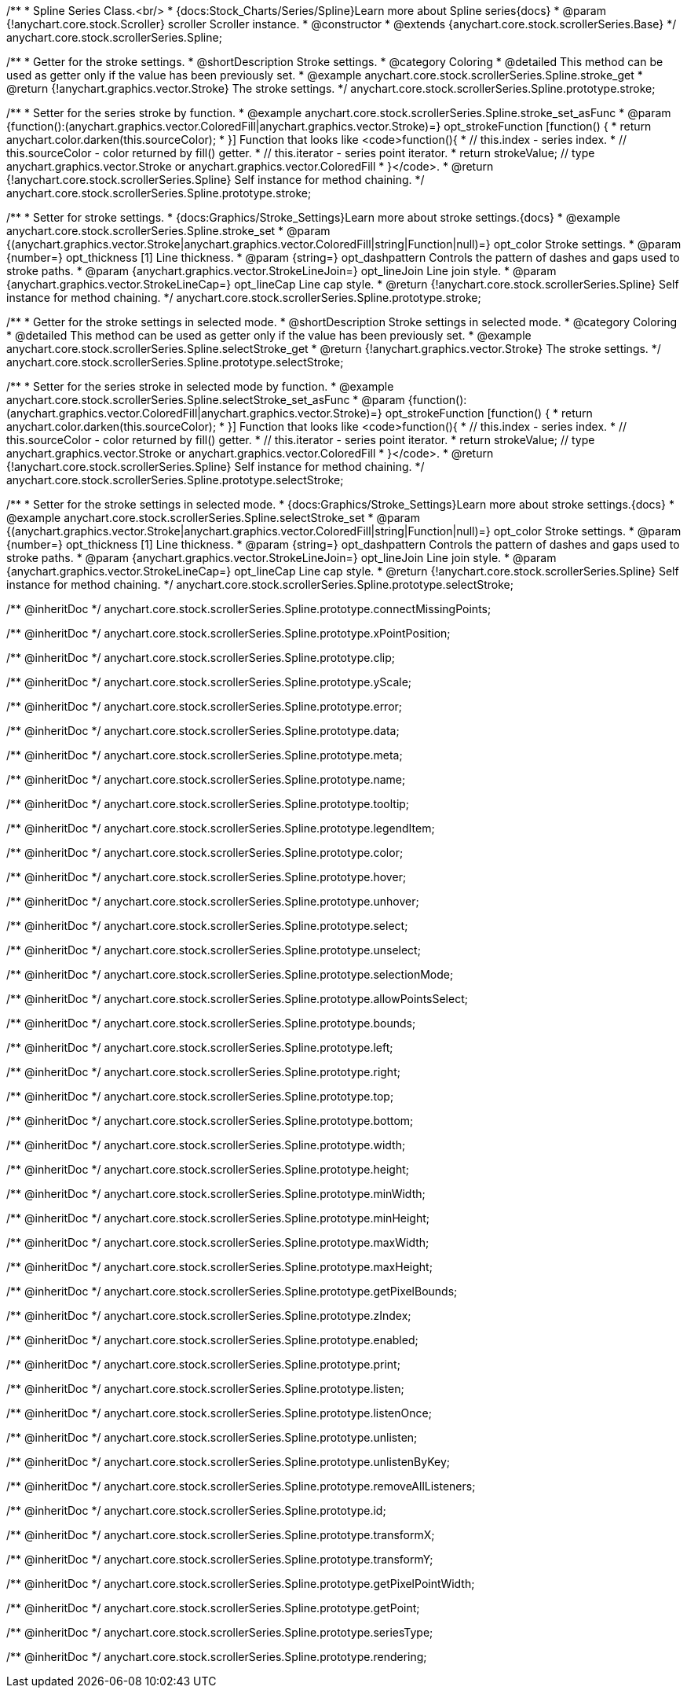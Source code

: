 /**
 * Spline Series Class.<br/>
 * {docs:Stock_Charts/Series/Spline}Learn more about Spline series{docs}
 * @param {!anychart.core.stock.Scroller} scroller Scroller instance.
 * @constructor
 * @extends {anychart.core.stock.scrollerSeries.Base}
 */
anychart.core.stock.scrollerSeries.Spline;


//----------------------------------------------------------------------------------------------------------------------
//
//  anychart.core.stock.scrollerSeries.Spline.prototype.stroke
//
//----------------------------------------------------------------------------------------------------------------------

/**
 * Getter for the stroke settings.
 * @shortDescription Stroke settings.
 * @category Coloring
 * @detailed This method can be used as getter only if the value has been previously set.
 * @example anychart.core.stock.scrollerSeries.Spline.stroke_get
 * @return {!anychart.graphics.vector.Stroke} The stroke settings.
 */
anychart.core.stock.scrollerSeries.Spline.prototype.stroke;

/**
 * Setter for the series stroke by function.
 * @example anychart.core.stock.scrollerSeries.Spline.stroke_set_asFunc
 * @param {function():(anychart.graphics.vector.ColoredFill|anychart.graphics.vector.Stroke)=} opt_strokeFunction [function() {
 *  return anychart.color.darken(this.sourceColor);
 * }] Function that looks like <code>function(){
 *    // this.index - series index.
 *    // this.sourceColor - color returned by fill() getter.
 *    // this.iterator - series point iterator.
 *    return strokeValue; // type anychart.graphics.vector.Stroke or anychart.graphics.vector.ColoredFill
 * }</code>.
 * @return {!anychart.core.stock.scrollerSeries.Spline} Self instance for method chaining.
 */
anychart.core.stock.scrollerSeries.Spline.prototype.stroke;

/**
 * Setter for stroke settings.
 * {docs:Graphics/Stroke_Settings}Learn more about stroke settings.{docs}
 * @example anychart.core.stock.scrollerSeries.Spline.stroke_set
 * @param {(anychart.graphics.vector.Stroke|anychart.graphics.vector.ColoredFill|string|Function|null)=} opt_color Stroke settings.
 * @param {number=} opt_thickness [1] Line thickness.
 * @param {string=} opt_dashpattern Controls the pattern of dashes and gaps used to stroke paths.
 * @param {anychart.graphics.vector.StrokeLineJoin=} opt_lineJoin Line join style.
 * @param {anychart.graphics.vector.StrokeLineCap=} opt_lineCap Line cap style.
 * @return {!anychart.core.stock.scrollerSeries.Spline} Self instance for method chaining.
 */
anychart.core.stock.scrollerSeries.Spline.prototype.stroke;


//----------------------------------------------------------------------------------------------------------------------
//
//  anychart.core.stock.scrollerSeries.Spline.prototype.selectStroke
//
//----------------------------------------------------------------------------------------------------------------------

/**
 * Getter for the stroke settings in selected mode.
 * @shortDescription Stroke settings in selected mode.
 * @category Coloring
 * @detailed This method can be used as getter only if the value has been previously set.
 * @example anychart.core.stock.scrollerSeries.Spline.selectStroke_get
 * @return {!anychart.graphics.vector.Stroke} The stroke settings.
 */
anychart.core.stock.scrollerSeries.Spline.prototype.selectStroke;

/**
 * Setter for the series stroke in selected mode by function.
 * @example anychart.core.stock.scrollerSeries.Spline.selectStroke_set_asFunc
 * @param {function():(anychart.graphics.vector.ColoredFill|anychart.graphics.vector.Stroke)=} opt_strokeFunction [function() {
 *  return anychart.color.darken(this.sourceColor);
 * }] Function that looks like <code>function(){
 *    // this.index - series index.
 *    // this.sourceColor - color returned by fill() getter.
 *    // this.iterator - series point iterator.
 *    return strokeValue; // type anychart.graphics.vector.Stroke or anychart.graphics.vector.ColoredFill
 * }</code>.
 * @return {!anychart.core.stock.scrollerSeries.Spline} Self instance for method chaining.
 */
anychart.core.stock.scrollerSeries.Spline.prototype.selectStroke;

/**
 * Setter for the stroke settings in selected mode.
 * {docs:Graphics/Stroke_Settings}Learn more about stroke settings.{docs}
 * @example anychart.core.stock.scrollerSeries.Spline.selectStroke_set
 * @param {(anychart.graphics.vector.Stroke|anychart.graphics.vector.ColoredFill|string|Function|null)=} opt_color Stroke settings.
 * @param {number=} opt_thickness [1] Line thickness.
 * @param {string=} opt_dashpattern Controls the pattern of dashes and gaps used to stroke paths.
 * @param {anychart.graphics.vector.StrokeLineJoin=} opt_lineJoin Line join style.
 * @param {anychart.graphics.vector.StrokeLineCap=} opt_lineCap Line cap style.
 * @return {!anychart.core.stock.scrollerSeries.Spline} Self instance for method chaining.
 */
anychart.core.stock.scrollerSeries.Spline.prototype.selectStroke;


/** @inheritDoc */
anychart.core.stock.scrollerSeries.Spline.prototype.connectMissingPoints;

/** @inheritDoc */
anychart.core.stock.scrollerSeries.Spline.prototype.xPointPosition;

/** @inheritDoc */
anychart.core.stock.scrollerSeries.Spline.prototype.clip;

/** @inheritDoc */
anychart.core.stock.scrollerSeries.Spline.prototype.yScale;

/** @inheritDoc */
anychart.core.stock.scrollerSeries.Spline.prototype.error;

/** @inheritDoc */
anychart.core.stock.scrollerSeries.Spline.prototype.data;

/** @inheritDoc */
anychart.core.stock.scrollerSeries.Spline.prototype.meta;

/** @inheritDoc */
anychart.core.stock.scrollerSeries.Spline.prototype.name;

/** @inheritDoc */
anychart.core.stock.scrollerSeries.Spline.prototype.tooltip;

/** @inheritDoc */
anychart.core.stock.scrollerSeries.Spline.prototype.legendItem;

/** @inheritDoc */
anychart.core.stock.scrollerSeries.Spline.prototype.color;

/** @inheritDoc */
anychart.core.stock.scrollerSeries.Spline.prototype.hover;

/** @inheritDoc */
anychart.core.stock.scrollerSeries.Spline.prototype.unhover;

/** @inheritDoc */
anychart.core.stock.scrollerSeries.Spline.prototype.select;

/** @inheritDoc */
anychart.core.stock.scrollerSeries.Spline.prototype.unselect;

/** @inheritDoc */
anychart.core.stock.scrollerSeries.Spline.prototype.selectionMode;

/** @inheritDoc */
anychart.core.stock.scrollerSeries.Spline.prototype.allowPointsSelect;

/** @inheritDoc */
anychart.core.stock.scrollerSeries.Spline.prototype.bounds;

/** @inheritDoc */
anychart.core.stock.scrollerSeries.Spline.prototype.left;

/** @inheritDoc */
anychart.core.stock.scrollerSeries.Spline.prototype.right;

/** @inheritDoc */
anychart.core.stock.scrollerSeries.Spline.prototype.top;

/** @inheritDoc */
anychart.core.stock.scrollerSeries.Spline.prototype.bottom;

/** @inheritDoc */
anychart.core.stock.scrollerSeries.Spline.prototype.width;

/** @inheritDoc */
anychart.core.stock.scrollerSeries.Spline.prototype.height;

/** @inheritDoc */
anychart.core.stock.scrollerSeries.Spline.prototype.minWidth;

/** @inheritDoc */
anychart.core.stock.scrollerSeries.Spline.prototype.minHeight;

/** @inheritDoc */
anychart.core.stock.scrollerSeries.Spline.prototype.maxWidth;

/** @inheritDoc */
anychart.core.stock.scrollerSeries.Spline.prototype.maxHeight;

/** @inheritDoc */
anychart.core.stock.scrollerSeries.Spline.prototype.getPixelBounds;

/** @inheritDoc */
anychart.core.stock.scrollerSeries.Spline.prototype.zIndex;

/** @inheritDoc */
anychart.core.stock.scrollerSeries.Spline.prototype.enabled;

/** @inheritDoc */
anychart.core.stock.scrollerSeries.Spline.prototype.print;

/** @inheritDoc */
anychart.core.stock.scrollerSeries.Spline.prototype.listen;

/** @inheritDoc */
anychart.core.stock.scrollerSeries.Spline.prototype.listenOnce;

/** @inheritDoc */
anychart.core.stock.scrollerSeries.Spline.prototype.unlisten;

/** @inheritDoc */
anychart.core.stock.scrollerSeries.Spline.prototype.unlistenByKey;

/** @inheritDoc */
anychart.core.stock.scrollerSeries.Spline.prototype.removeAllListeners;

/** @inheritDoc */
anychart.core.stock.scrollerSeries.Spline.prototype.id;

/** @inheritDoc */
anychart.core.stock.scrollerSeries.Spline.prototype.transformX;

/** @inheritDoc */
anychart.core.stock.scrollerSeries.Spline.prototype.transformY;

/** @inheritDoc */
anychart.core.stock.scrollerSeries.Spline.prototype.getPixelPointWidth;

/** @inheritDoc */
anychart.core.stock.scrollerSeries.Spline.prototype.getPoint;

/** @inheritDoc */
anychart.core.stock.scrollerSeries.Spline.prototype.seriesType;

/** @inheritDoc */
anychart.core.stock.scrollerSeries.Spline.prototype.rendering;
